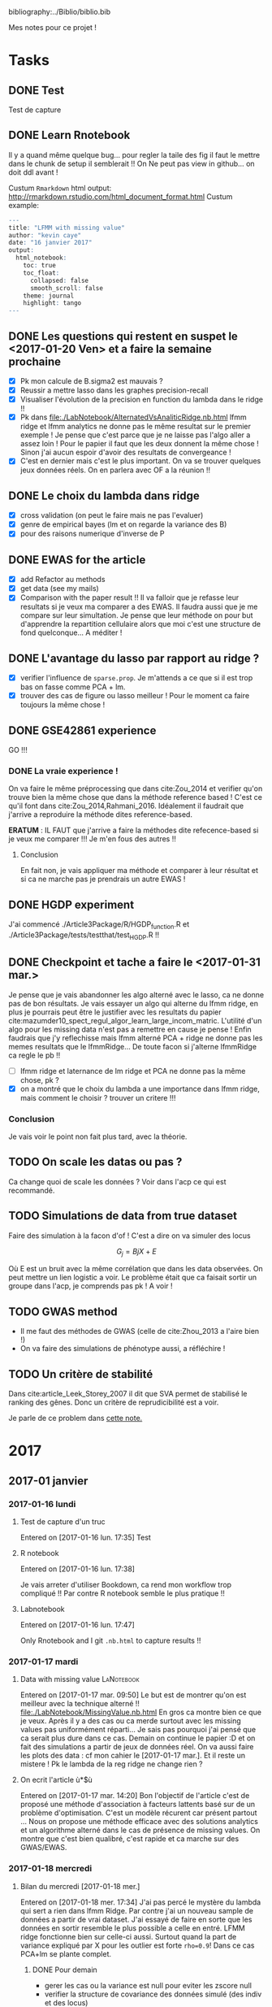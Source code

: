 bibliography:../Biblio/biblio.bib

Mes notes pour ce projet ! 

* Tasks
** DONE Test
   CLOSED: [2017-01-16 lun. 17:35]
  Test de capture
** DONE Learn Rnotebook
   CLOSED: [2017-01-17 mar. 09:50]
   Il y a quand même quelque bug... pour regler la taile des fig il faut le
   mettre dans le chunk de setup il semblerait !!
   On Ne peut pas view in github... on doit ddl avant ! 
   
   Custum =Rmarkdown= html output: http://rmarkdown.rstudio.com/html_document_format.html
   Custum example: 
#+BEGIN_SRC R
---
title: "LFMM with missing value"
author: "kevin caye"
date: "16 janvier 2017"
output: 
  html_notebook:
    toc: true
    toc_float:
      collapsed: false
      smooth_scroll: false
    theme: journal
    highlight: tango
---
#+END_SRC
** DONE Les questions qui restent en suspet le <2017-01-20 Ven> et a faire la semaine prochaine
   CLOSED: [2017-01-31 mar. 17:21]
   - [X] Pk mon calcule de B.sigma2 est mauvais ?
   - [X] Reussir a mettre lasso dans les graphes precision-recall
   - [X] Visualiser l'évolution de la precision en function du lambda dans le
     ridge !!
   - [X] Pk dans file:./LabNotebook/AlternatedVsAnaliticRidge.nb.html lfmm ridge
     et lfmm analytics ne donne pas le même resultat sur le premier exemple ! Je
     pense que c'est parce que je ne laisse pas l'algo aller a assez loin ! Pour
     le papier il faut que les deux donnent la même chose ! Sinon j'ai aucun
     espoir d'avoir des resultats de convergeance !
   - [X] C'est en dernier mais c'est le plus important. On va se trouver
     quelques jeux données réels. On en parlera avec OF a la réunion !!
** DONE Le choix du lambda dans ridge
   CLOSED: [2017-01-31 mar. 17:21]
   - [X] cross validation (on peut le faire mais ne pas l'evaluer)
   - [X] genre de empirical bayes (lm et on regarde la variance des B)
   - [X] pour des raisons numerique d'inverse de P
** DONE EWAS for the article
   CLOSED: [2017-02-03 ven. 11:31] DEADLINE: <2017-01-25 mer.>
  - [X] add Refactor au methods
  - [X] get data (see my mails)
  - [X] Comparison with the paper result !!
    Il va falloir que je refasse leur resultats si je veux ma comparer a des
    EWAS. Il faudra aussi que je me compare sur leur simultation. Je pense que
    leur méthode on pour but d'apprendre la repartition cellulaire alors que moi
    c'est une structure de fond quelconque... A méditer ! 

** DONE L'avantage du lasso par rapport au ridge ?
   CLOSED: [2017-01-31 mar. 17:21]
   - [X] verifier l'influence de =sparse.prop=. Je m'attends a ce que si il est
     trop bas on fasse comme PCA + lm.
   - [X] trouver des cas de figure ou lasso meilleur ! Pour le moment ca faire
     toujours la même chose !
** DONE GSE42861 experience
   CLOSED: [2017-01-27 ven. 15:33]
   GO !!!
*** DONE La vraie experience !
    CLOSED: [2017-02-16 jeu. 15:32]
    On va faire le même préprocessing que dans cite:Zou_2014 et verifier qu'on
    trouve bien la même chose que dans la méthode reference based ! C'est ce
    qu'il font dans cite:Zou_2014,Rahmani_2016. Idéalement il faudrait que
    j'arrive a reproduire la méthode dites reference-based.
    
    *ERATUM* : IL FAUT que j'arrive a faire la méthodes dite refecence-based si
    je veux me comparer !!! Je m'en fous des autres !!
**** Conclusion
     En fait non, je vais appliquer ma méthode et comparer à leur résultat et si
     ca ne marche pas je prendrais un autre EWAS ! 
    
** DONE HGDP experiment
   CLOSED: [2017-02-01 mer. 15:33]
  
   J'ai commencé ./Article3Package/R/HGDP_function.R et
   ./Article3Package/tests/testthat/test_HGDP.R !!
** DONE Checkpoint et tache a faire le <2017-01-31 mar.>
   CLOSED: [2017-02-16 jeu. 15:33]
   Je pense que je vais abandonner les algo alterné avec le lasso, ca ne donne
   pas de bon résultats. Je vais essayer un algo qui alterne du lfmm ridge, en
   plus je pourrais peut être le justifier avec les resultats du papier
   cite:mazumder10_spect_regul_algor_learn_large_incom_matric. L'utilité d'un
   algo pour les missing data n'est pas a remettre en cause je pense ! Enfin
   faudrais que j'y reflechisse mais lfmm alterné PCA + ridge ne donne pas les
   memes resultats que le lfmmRidge... De toute facon si j'alterne lfmmRidge ca
   regle le pb !!

   - [ ] lfmm ridge et laternance de lm ridge et PCA ne donne pas la même chose,
     pk ?
   - [X] on a montré que le choix du lambda a une importance dans lfmm ridge,
     mais comment le choisir ? trouver un critere !!!
*** Conclusion
    Je vais voir le point non fait plus tard, avec la théorie.

** TODO On scale les datas ou pas ? 
   Ca change quoi de scale les données ?
   Voir dans l'acp ce qui est recommandé. 
** TODO Simulations de data from true dataset
   Faire des simulation à la facon d'of ! C'est a dire on va simuler des locus

   $$ G_j = Bj X + E $$ 
   
   Où E est un bruit avec la même corrélation que dans les data observées. On
   peut mettre un lien logistic a voir. Le problème était que ca faisait sortir
   un groupe dans l'acp, je comprends pas pk ! A voir ! 
** TODO GWAS method
   - Il me faut des méthodes de GWAS (celle de cite:Zhou_2013 a l'aire bien !)
   - On va faire des simulations de phénotype aussi, a réfléchire ! 
** TODO Un critère de stabilité 
   Dans cite:article_Leek_Storey_2007 il dit que SVA permet de stabilisé le
   ranking des gênes. Donc un critère de reprudicibilité est a voir.
   
   Je parle de ce problem dans [[ref:lambda_model_choice][cette note.]]
   
* 2017
** 2017-01 janvier
*** 2017-01-16 lundi
**** Test de capture d'un truc
   Entered on [2017-01-16 lun. 17:35]
   Test
**** R notebook
   Entered on [2017-01-16 lun. 17:38]
   
   Je vais arreter d'utiliser Bookdown, ca rend mon workflow trop compliqué !!
   Par contre R notebook semble le plus pratique !!
**** Labnotebook
   Entered on [2017-01-16 lun. 17:47]
   
   Only Rnotebook and I git =.nb.html= to capture results !!
*** 2017-01-17 mardi
**** Data with missing value                                     :LaNotebook:
     Entered on [2017-01-17 mar. 09:50]
   Le but est de montrer qu'on est meilleur avec la technique alterné !!
   file:./LabNotebook/MissingValue.nb.html
   En gros ca montre bien ce que je veux. Après il y a des cas ou ca merde
   surtout avec les missing values pas uniformément réparti... Je sais pas
   pourquoi j'ai pensé que ca serait plus dure dans ce cas.
   Demain on continue le papier :D et on fait des simulations a partir de jeux
   de données réel. 
   On va aussi faire les plots des data : cf mon cahier le
   [2017-01-17 mar.].
   Et il reste un mistere ! Pk le lambda de la reg ridge ne change rien ?
   
**** On ecrit l'article ù*$ù
   Entered on [2017-01-17 mar. 14:20] Bon l'objectif de l'article c'est de
   proposé une méthode d'association à facteurs lattents basé sur de un problème
   d'optimisation.
   C'est un modèle récurent car présent partout ...
   Nous on propose une méthode efficace avec des solutions analytics et un
   algorithme alterné dans le cas de présence de missing values.
   On montre que c'est bien qualibré, c'est rapide et ca marche sur des
   GWAS/EWAS.
*** 2017-01-18 mercredi
**** Bilan du mercredi [2017-01-18 mer.] 
   Entered on [2017-01-18 mer. 17:34]
   J'ai pas percé le mystère du lambda qui sert a rien dans lfmm Ridge. Par
   contre j'ai un nouveau sample de données a partir de vrai dataset. J'ai
   essayé de faire en sorte que les données en sortir resemble le plus possible
   a celle en entré. LFMM ridge fonctionne bien sur celle-ci aussi. Surtout
   quand la part de variance expliqué par X pour les outlier est forte =rho=0.9=! Dans ce
   cas PCA+lm se plante complet.
***** DONE Pour demain
      CLOSED: [2017-01-19 jeu. 10:31]
      - gerer les cas ou la variance est null pour eviter les zscore null
      - verifier la structure de covariance des données simulé (des indiv et des
        locus)
      - Percer le mystere du lambda
      - faire des simulation a la facon de OF, voir mon cahier 
     A demain :D
*** 2017-01-19 jeudi
**** Comparison of analytic and alternated lfmm                  :LaNotebook:
   Entered on [2017-01-19 jeu. 10:54]
   file:./LabNotebook/AlternatedVsAnaliticRidge.nb.html
   Je veux voir si ont a bien les mêmes solutions !! 
   et percer le mystere du lambda :D
   J'ai plusieurs problèmes:
   - le calcul du sigma dans le cas ridge donne des résultats très petit
     parfois ! pk ?
   - J'ai mis lambda = 0 dans lfmm ridge et alternatedSVD et la recalibration
     GIF ne marche plus !!
   - il s'emblerais finalement que lambda est un effet !!
   On va le mêtre en évidence et essayer de trouver comment le choisir !
**** Choix du lambda dans lfmm ridge                             :LaNotebook:
   Entered on [2017-01-19 jeu. 15:39]
   file:./LabNotebook/Lambda.nb.html

   Ca doit pouvoir se cross valider !
   
   Plus ca va, plus je me dit que la méthode lasso est pas mal du tout, elle
   permet vraiment de trouver le support ! Les outliers ! Il me faut un moyen de
   la comparer au autres sur les plots de precision-recall. 
**** Bilan de la journée
   Entered on [2017-01-19 jeu. 17:35]
   - Finalement lfmm lasso n'est pas à mettre à la poubelle
   - dans lfmm ridge lambda a une importance, si il est trop grand on a un
     shrinkage dégueulasse (mais est-il mauvais ?)! et si il est trop petit on n'arrive à inverser P.
     Mais dans mes examples c'est quand d'aller chercher l'acp sur l'orthogonal
     de X qui m'interesse ! Il faudrait que j'évalue la perte de puissance en
     fonction du lambda !
*** 2017-01-20 Vendredi
**** Fin de semaine
     Entered on [2017-01-20 Ven 15:31] J'ai une vision claire de l'article et de
     comment je vais l'organiser. En particulier je pense que je vais vendre en
     disant que je fait une estimation de la structure lattente mais sans
     prendre la variance du à la co-variable X (l'un est global l'autre ne
     concerne que quelque locus, d'ou l'interet pour le lasso). Je pourrais bien
     illustrer ca avec les exemples numeriques simples (comparaison avec lm, PCA +
     lm). Cette partie est vraiment que optimisation based dans le formalisme.
     On ajoute des statq quand on fait le test d'hypothèse. Et pourquoi pas
     ajouter le test d'hypothèse avec le lasso. 
     A la semaine prochaine !!!
*** 2017-01-23 lundi
**** Sample from true data set                                   :LaNotebook:
   Entered on [2017-01-23 lun. 12:44]
   file:./LabNotebook/SampleFromTrueDataSet.nb.html

   On va voir comment les méthodes réagisses en fonction de rho (la proportion
   de variance expliquée par X) et la correlation avec la structure. Je vais en
   profiter pour avoir un vrai test d'hypothèse pour lfmm ridge et lasso.
**** DONE C'est parti
     CLOSED: [2017-01-24 mar. 10:52]
   Entered on [2017-01-23 lun. 16:13] Réunion avec nous a permis de def les
   résultats ! c'est parti La je vais push mais je suis en train de mettre en
   place le lm a l'arrache a la fin, après lfmm. Je suis dans les test. Je
   comprends pas pk il y a besoin d'un gif. Et il faudrait que je réflechisse un
   peut a théoriquement comment l'expliquer a peut près proprement !!
   - [X] Aussi je voulais implementer une option pour choisir la proportion d'outlier
   dans le lasso.
*** 2017-01-24 mardi
**** lfmm ridge et PCA+lm
   Entered on [2017-01-24 mar. 09:19]
   
   Dans file:./Article3Package/tests/testthat/test_lm_zscore.R quand on prend un
   lambda très grand lfmm ridge et PCA+lm font la même chose logique car c'est
   comme ci il n'y avait pas de projection sur X quand lambda est grand !!
**** lfmm lasso avec sparse.prop
   Entered on [2017-01-24 mar. 10:49]
   
   C'est implémenté. Mais les premiers resultats ne sont pas tops. 
   En gros ca fait la même chose que lfmm ridge... 
   see file:./Article3Package/tests/testthat/test_lm_zscore.R
   Il faudrait trouver un exemple ou c'est mieux :D
**** Comparaison des méthodes sur une simu de 1000 genome        :LaNotebook:
   Entered on [2017-01-24 mar. 11:17]
   
   C'est parti c'est un résultat de validation pour le papier !!
   file:./LabNotebook/Validation_1000Genome.nb.html . Ca marche bien :D On
   arrive bin a montrer que : 
   - c'est robuste au choix de K
   - c'est conservatif mais c'est mieux que liberal
   - quand il y a trop d'outlier PCA + lm fait n'imp
***** DONE reste a faire
      CLOSED: [2017-01-24 mar. 17:26]
      - [X] lancer avec LEA et lasso
***** Conclusion 
      - lasso et ridge font pareil sur ses exemples la
      - LEA fait n'imp
      - on voit bien la force de lfmm ridge sur des exemples avec beaucoups de
        correlation en X et U1 et et beaucoups d'outlier.
      - Le FDR est un peut trop conservatif.
**** Run on krakenator
   Entered on [2017-01-24 mar. 16:57] 

   On va essayer de lancer les notebook long sur krakenator avec la command
   =rmarkdown::render(file)=

   ^_^': j'ai pas pandoc sur krakenator...

   Si je veux me lancer sur krakenator je vais devoir faire des scripts !!!
**** Bilan de mardi !! 
   Entered on [2017-01-24 mar. 17:21]
   
   Il y a la validation sur les data simulées a partir du 10000 genome qui
   tournent. Ca donne des bon résultats a par pour LEA::lfmm :(. Mais pour le
   reste on montre bien ce qu'on veut. Les petits bemols: 
   - le lasso et le ridge ont l'aire de donner la même chose.
   - parfois le test est trop conservatif. Je trouve que c'est mieux dans ce
     sens que trop libéral, au moins on controle le fdr.
  Globalement on avance :D et mon env de travail déchire sa race !
  
  Demain le <2017-01-25 mer.> on fait des EWAS !!!!! Et on dechire tout !!
*** 2017-01-25 mercredi
**** Mise a disposition du code et des données
   Entered on [2017-01-25 mer. 16:49]
   Pour le code github et pour les données torents :D
**** Fin de journée
   Entered on [2017-01-25 mer. 17:11]
   J'ai la putin de journée cette article de ù*^$ù*ù : cite:Rahmani_2016. Bon
   j'ai quand même les données ewas qu'il a utilisé. 
**** DONE Avant la fin de la semain putin !!!
     CLOSED: [2017-01-30 lun. 14:23]
    - [X] recupere des données GWAS pour faire un asssociation avec var envir
    - [X] lancer le script ReFACTor des autres branques.
    - [X] refaire leur association logistique donc X ~ G et avec la correction X
      ~ G + U + les autres co variables (ils disent qu'il y a la correction pour
      les batch mais d'après OF non... ils ont surement recopié un truc sans le
      comprendre...)
*** 2017-01-26 jeudi
**** G/EWAS and adjustment
   Entered on [2017-01-26 jeu. 10:44]
   
   Je me suis bien pris la tête hier pour savoir comment il faisait leur G/EWAS
   et "ajustait" pour la structure... C'est bien ce que je pensais ils ajoute
   simplement les scores (de la l'acp, ou autre) dans glm(Y ~ G + U...). D'après
   florian il utilise plutot plink pour faire leur regression logistic. On va
   utiliser l'algo de florian : https://github.com/privefl/bigstatsr
   
   *ATTENTION ALERT*  En faite en GWAS il font plusieurs regression univarié !!
   Flo lui veut faire avec lasso pour trouver les snips causaux par exemple.
   Mais dans la litérature ce qui se faire c'est de seuiller sur les score des
   regressions univariées :D !! 

   En faite c'est finalement pas différent de mon lm a la fin !! sauf que c'est
   dans l'autre sens !!! 
**** ReFACTor demo                                               :LaNotebook:
   Entered on [2017-01-26 jeu. 15:25]
   
   file:./LabNotebook/refractor.nb.html j'ai juste récupéré le code du [[https://github.com/cozygene/refactor/tree/master/R][github]].
   
***** TODO Comment ce jeux de données demo a été simulé ?
      Il plot le qqplot mais ca montre juste qu'il n'y a pas d'outlier en faite
      ! Il est tout plat !
*** 2017-01-27 vendredi
**** Le dossier BenchmarkDump 
   Entered on [2017-01-27 ven. 09:44]
   
   Je l'ai créer sur krakenator ici
   /home/cayek/Projects/Article3/Article3Package/BenchmarkDump/

   Sur timc-bcm-15 je vais mettre un lien symbolique.

**** Install Article3Package sur krakenator
   Entered on [2017-01-27 ven. 10:05]
   
   Sur krakenator je sais pas pk mais il faut installer le pacakge avec 
   
   #+BEGIN_SRC R
   devtools::install(dependencies = FALSE)
   #+END_SRC
   Sinon il essaie d'installer des pacakge qui sont deja installé et echoue... Je
   sais pas si ca ne vient pas du package =git2r= ...A voir.

   En faite si maintenant ca marche... il y a le =git2r= qui echoue a la fin
   mais le package est bien installé ! 

**** Fin de semaine
   Entered on [2017-01-27 ven. 16:51]
   Putin de semaine de merde !!! 
   
   Il faut que j'arrive a reproduire le reference based si je veux me comparer
   honettement. D'arpès OF il n'y a pas de batch effect correction car sinon on
   l'aurais eu dans les co variable !! Le mystère a perser c'est comment il
   trouve la composition céllualaire 

   Pour les GWAS on va dans frichot, les data c'est celle du HGDP + on prend les
   coordonnées des pop et on creer des var env avec le package raster !!!
   OF: il y a 3 pressions: 
   - le climat
   - la diete
   - les patogènes 

   A Lundi !!
*** 2017-01-30 lundi
**** Lasso, ridge et lambda                                      :LaNotebook:
   Entered on [2017-01-30 lun. 14:24]
   
   Objectif: touver des simulations où
   - lasso est meilleur que ridge
   - le choix du lambda pour lasso n'est pas un choix extrème 
   Je veux aussi trouver un critère de choix du lambda !!
   
   J'ai trouver des simulation ou le choix de lambda influe vraiment !! Sur les
   jeux de données simulé depuis le 1000 génome ! Voir les résultats :
   file:./LabNotebook/LassoRidgeEtLambda.nb.html .
*** 2017-01-31 mardi
**** Données simulé from le 1000 genomes                         :LaNotebook:
   Entered on [2017-01-31 mar. 13:56]
***** Objectif:
    reponds: Quelles sont les spécificités des dataset simulé from le
    1000 genomes et qui fait que lfmm echoue pour certaines valeurs de lambda ?
***** Résultats:
      de l'acp sur le chrm 22 du 1000 genomes :
      file:./LabNotebook/Validation_1000Genome.nb.html
      
      Les résultats montre qu'il y a un choix de lambda optimal : 
      file:./LabNotebook/DataFrom1000Genome.nb.html
***** Conlusion 
      Il y a un lambda optimal qui controle bien la corrélation avec la
      structure de fond ! 
      
      Il nous faut un critère pour le choisir ! 
      
      Il faut que je teste la version avec nuclear norme !!! Il me semble me
      souvenir que je l'avais bien vite abandonné ! Mais !!! je n'avais fait que
      des tests sur mes simulations générative bien propre et avec lambda à 0.
****** Le [2017-02-02 jeu.] :
       En fait je pense surtout que ces exemples sont très atypiques et
       dificil. Je vais essayer de simuler des covariable orthogonal a plusieurs
       axes ! 
       
       Les simulations que viens de faire à la fin montre bien sur des
       situations plus réaliste on dechire tout ;) et il faut un lambda petit ! 
******* DONE Ne pas rejeter cette situation ! 
        CLOSED: [2017-02-02 jeu. 10:22]
        Le lambda optimal n'existe que dans des cas particulier. Mais il
        faudrait quand même que je me penche sur la question !!
        
        Je pense que sur ses simulations particuliere la projection tuait plus
        vite la structure de fond que la partie de correlation avec X. Du coups
        quand le lambda était trop petit la structure de fond apprenait la
        partie de corrélation avec X. C'est pour ca que je fait moins bien que
        lm dans ce cas. 
        
        On retrouve ce phénomène quand je prend un K trop grand sur les
        simulations gausiennes. Il faut que lmbda soit suffisament petit pour
        empecher que la corrélation expliqué par X ne soit aprise par l'ACP.
        Voir file:./Article3Package/tests/testthat/test_NormalSAmpler2.R.

**** Nuclear norm LFMM                                           :LaNotebook:
   Entered on [2017-01-31 mar. 15:54]
***** Objectif: 
      on va faire une vrai evualuation de cette méthode pas seulement sur des
      belle simulations toutes propres !!
***** Resultats:
      file:./LabNotebook/NuclearLfmm.nb.html
***** Conclusion
      Je ne sais pas pk mais c'est moins bon avec la nuclear norme ... J'ai même
      essayer de corrigé avec le U trouvé par lfmm nuclear norme en co variable
      d'un lm a la fin. De plus quand je fais un hard thresholding plutot qu'un
      soft ca deviens très lent. Enfin je ne retombe pas sur le resultat de
      lfmm + ridge dans le cas d'une alternance de pca normal et lm ridge.
** 2017-02 février
*** 2017-02-01 mercredi
**** HGDP experiment                                             :LaNotebook:
   Entered on [2017-02-01 mer. 15:34]
***** TODO Objectifs
      - [X] lancer l'acp
      - [X] lancer la crossvalidation
      - [ ] lancer lfmmRidge avec imputation par la moyen
      - [ ] lancer lfmmRidge alterné (=finalLfmmRdigeMethod=)
      - [ ] lancer lfmmRidge avec imputation par lotter
****** DONE Bug dans =HGDP_runs=
       CLOSED: [2017-03-01 mer. 10:57]
       #+BEGIN_SRC R
       > library(Article3Package)
       >
       > G.file <- "~/Projects/Data2016_2017/Hgdp_Li/Hgdp_Li.rds"
       > X.file <- "~/Projects/Data2016_2017/Hgdp_Li/X_tmp.rds"
       >
       > s <- TrueSampler(G.file = G.file,
       +                  X.file = X.file,
       +                  outlier.file = NULL,
       +                  n = NULL,
       +                  L = NULL)
       >
       >
       > lambdas <- c(1e-10, 1e0, 1e2, 1e3)
       > Ks <- c(5, 20)
       > HGDB_runs(s, Ks = Ks, lambdas = lambdas, save = TRUE)
       Error in tempfile(tmpdir = exp$benchmakdir, fileext = ".rds") :
       valeur 'tempdir' incorrecte
       De plus : Warning message:
       executing %dopar% sequentially: no parallel backend registered
       >
       #+END_SRC
       Ca vient surement de dumpExperiment !!! Du coup laner lfmmRidge alterné à
       planté !!
       
       C'est juste que je me suis pas lancé dans le bon dossier !!! ./Article3Package/
***** Resultats
      file:./LabNotebook/HGDP.nb.html
**** Bilan de cette journée
   Entered on [2017-02-01 mer. 16:55]

   J'ai pas de solutions pour trouver le lambda, mais au moins je suis en train
   de converger vers uniquement lfmmRidge. Mon critère de comme de la
   correlation entre U et X sur le HGDP donne le même paterne que sur mes
   simulations, voir: 
   - file:./LabNotebook/HGDP.nb.html
   - file:./LabNotebook/DataFrom1000Genome.nb.html
   C'est bizare !!! Il y a aurait pas un moyen automatique de choisir ce lambda.
   
   :( Ce qui est triste c'est que au final mes simulations sur les vrai jeux de
   données montre surtout que PCA+lm est pas si mal !!

***** Questions
      - Je pense pouvoir avoir des resultats avec lfmmRidge alterné, pourtant je
        le papier de cite:mazumder10_spect_regul_algor_learn_large_incom_matric
        il dit qu'il n'y a pas de resultats avec la hard thresholding ! 
      - Comment trouver lambda ? 
      - Comment valoriser la méthode par rapport à PCA+lm qui fait pas si mal !
        Mon idée de variance de bacground est a développer ! 
      - Est ce que sur les ewas je vais faire si bien que ca, surtout que les
        méthodes auquel je veux me comparer veulent apprendre un truc bien
        particulier (la composition cellulaire).
      - Je pense que la ou on gagnerais c'est avec un lfmm avec un lien
        logistique ! 
      - Il faudrait que je me compare au GWAS plygénique aussi a locasion ! Voir
        les papier de stephens !
*** 2017-02-02 jeudi
**** lfmmRidge cross validation                                  :LaNotebook:
   Entered on [2017-02-02 jeu. 09:17]
***** Objectifs
      Montrer les resultats de crossvalidation sur des simulations
***** Resultats
      :PROPERTIES:
      :CUSTOM_ID: cross_validation_exp
      :END:
      file:./LabNotebook/CrossValidation.nb.html
      On observe les mêmes paterns que avec les simultations from a true
      dataset : file:./LabNotebook/DataFrom1000Genome.nb.html. 
***** Conclusion
      C'est pas gagné pour trouver un critère pour choisir le lambda... Ce
      pattern est juste typique des données binaire...
      
      Au final il n'y qu'un seul exemple qui m'enmerde ! Et si cétait un cas
      très particulier ! Dans les vrais dataset les variables X est corrélé avec
      plusieurs axes ! C'est deja ce que je fais en sommant plusieurs X.
**** Calibration du test d'hypothèse                             :LaNotebook:
   Entered on [2017-02-02 jeu. 16:12]

   Bon on est en gros d'accord sur la méthode !! On va explorer la calibration.
   C'est un notebook interactif, cad que les experience sont pas longues du coup
   on peut jouer avec !!!

***** Objectifs
      Montrer que la méthode est bien calibré sur tous mon panel de test !! 
***** Resultats
      file:./LabNotebook/calibration.nb.html
      
      J'avais fait une erreur dans ma fonction calibration... 

      Il semblerait que quand il y a trop d'outlier le gif marche mal !!! Il
      rend le test beaucoup trop conservatif. C'est genant si je vends lfmm
      comme utile quand il y a beaucoup d'outlier.
***** Conclusion
      Il faut que je reflechisse au test d'hypothèse. Je sur estime l'erreur (la
      variance des estimateurs) surement a cause de l'auto-corrélation des
      intividus ! Je pense que c'est d'autant plus vrai que quand je fait G - C.
      Il faut que je trouve un moyen de corriger proprement pour ca ! (voir ma
      ccl a la fin du notebook). Le GIF semble ne pas marcher quand il y a trop
      d'outlier, c'est logique car c'est en faite juste une median donc si il a
      trop d'outlier ca la tire ! 

      On doit pouvoir mesurer cette autocorrelation !! 
      
      Je reviens ;D

****** DONE SSMPG 2015 
       CLOSED: [2017-02-16 jeu. 15:36]
       Les resultats sont vraiment pas terrible à par sur le case 2. Je pense que
       le modèle n'est pas adapté. Il faudrait un moyen de le detecter ! Un
       critere qui dise si ma modélisation est bonne ou pas.
******* Conclusion
        On ne peut pas le detecter, le modèle est pas adapté c'est tout ! En
        tout cas on ne dit pas de chose fausse, le FDR est controlé.

        Voir [[#model_choice][Sur le choix des modèles de test d'hypothèse]]

**** Bilan de cette journée ! 
   Entered on [2017-02-02 jeu. 18:08]

   Il faut bosser le test d'hypothèse ! Parfois tester B = 0 à pas l'aire bon du
   tout. Il faudrait définir clairement mon hypothèse, avec la variance de
   background et le B !

   Je veux un test parfaitement calibre demain bitch !!
*** 2017-02-03 vendredi
**** Partir en vacance serein... ou pas
   Entered on [2017-02-03 ven. 15:30]
***** Les mistère restant sur la méthode a ce jour
      - Comment calibrer le test, je suis sur qu'il y a coup a jouer ici. Voir
        mon cahier. Mais je ne veux pas faire appel a une méthode ad hoc à la
        fin.
      - L'algo d'alternance de lfmmRidge converge-t-il en théorie ? Je pense que
        oui mais il faudra faire un peut de biblio. Voir cite:josse2009gestion.
      - Cette algo est-il vraiment utile ? Je pense que oui aussi, les resultats
        de file:./LabNotebook/MissingValue.nb.html son bizare mais je pense
        qu'on va reussir trouver des simulations ou c'est mieux :D. Le top
        serais de montrer que on en viens a dire n'importe quoi quand
        l'imputation est faite a l'arrache. Mais si je recalibre mes tests pour
        le degre of freedom effectif ou un truc comme ca... Bon on verra.
      - On peut utiliser ca en EWAS ??
***** Bonne vacance
      On progresse !!!!!
*** 2017-02-14 mardi
**** Calibration des tests avec boostrap                         :LaNotebook:
   Entered on [2017-02-14 mar. 10:50]
***** Objectif
      On va ajouter une option boostrap au test en fin de chaine.
      
      On va faire un bootstrap du model de lfmm complet.
***** Resultats
      file:LabNotebook/bootstrapCalibration.nb.html
***** Conclusion
      Non c'est logique que sigma soit encore moins bien estimé ! Le bootstrap
      sous estime l'erreur car les datasets sont très corrélés ! 
**** Bilan de la journée
   Entered on [2017-02-14 mar. 18:21]
   
   Il faut que je trouve un moyen destimer le nombre de degré de liberté
   effectif ! Voir [[https://en.wikipedia.org/wiki/Degrees_of_freedom_(statistics)][cette page wikipedia]].

   A demain !!
*** 2017-02-15 mercredi
**** Les deux gros problèmes à résoudre
   Entered on [2017-02-15 mer. 09:38]
***** Calibration des tests
      Je veux un test d'hypothèse calibré !!
      - bootstrap : donne comme lm théorique voir
        [[file:LabNotebook/bootstrapCalibration.nb.html]].
      - permutation : on va perdre en puissance. Mon intuition est que on test
        ne sachant pas X, or on connait X ! 
***** Choix du lambda (choix du model)
      :PROPERTIES:
      :CUSTOM_ID: lambda_choice
      :END:
      Comment choisir le lambda, c'est a dire un modèle ! 
      - cross validation ne marche pas car ce n'est pas la généralisation que
        l'on veut
      - on pourrait essayer la reproducibilité (cad est ce que on retrouve les
        même resultat quand on prend des sample d'indiv). Mais j'y crois pas !
***** Rmk
      Le plus important est peut être la calibration du test ! Car si on a un
      test bien calibré on ne dira pas de connerie à la fin ! On aura peut être
      moins de puissance ! Mais on dit la vérité ! 

      Go calibrarion ! 
**** Quelques experience pour la calibration des tests           :LaNotebook:
   Entered on [2017-02-15 mer. 11:47]

   On va essayer de calculer l'équivalent du gif mais sur le residue !
***** Objectif
      Trouver un moyen d'esimer une variance residuelle plus juste !
***** Resultats
      [[file:LabNotebook/gifExperiment.nb.html]]
***** Conclusion
      Je pense pas que la corrélation va se voir dans les resudus, ils sont
      construit pour etre indépendant ! C'est vraiment dans les beta que ca se
      voit ! 
      
      C'est la merde bradley ! Il faut que je reflechisse à un model stat ou je
      peux faire des tests !!!! Pour le moment j'ai pas la solution ! Mon lm à
      la fin marche pas car c'est pas iid ... Enfin je pense !
*** 2017-02-16 jeudi
**** Réu OF
     Entered on [2017-02-16 jeu. 11:59]
   
   - on arrête de se prendre la tête sur la calibration, je verrais plus tard.
     Surtout qu'il y a beaucoups de méthode de calibration des test (exemple:
     cite:stephens16_false_discov_rates ou les truc de lissage pour enlever le
     ld etc...)
   - <<ld>>: En parlant de LD, le V du modèle est censé le capter, a valider. Et c'est
     un problème pour les tests d'hypothèse.
   - On va partir des résultats et garder lfmm avec lm + gif ! On part des
     résultats et on remonte.
   - Méthode : on décrit le plus clairement ce qu'on fait ! Pas de mystique ;D
   - On verra à la fin pour se prendre la tête sur les stats à la fin :p 
**** Sur le choix du lambda (choix de model)
     :PROPERTIES:
     :CUSTOM_ID: lambda_model_choice
     :END:
     Entered on [2017-02-16 jeu. 14:29]
   
     J'en avait déja parlé ici : [[#lambda_choice][Choix du lambda (choix du model)]]. Je me répète
     c'est vraiment une affaire de choix de model ! Mes experiences sur case2 de
     ssmpg (voir [[*Calibration du test d'hypothèse][Calibration du test d'hypothèse]]) montre que case2 n'est pas
     adapté a ce model ! Et c'est tout ! De toute facon ce que je dit est bien
     qualibré à la fin ;)
   
     Si lfmm Lasso marchait bien on aurrait un critere simple : la proportion des
     non null. Mais je pense qu'il y a plus de boulot pour lfmm lasso ! On verra
     plus tard.

     Au final, le plus sage est d'appliquer le model au cas ou on sait que la
     structure est plus forte que le reste -> un lambda petit. On pourra le
     justifier avec mes petit raisonnement (voir cahier le 30/01/2017). C'est le
     cas le moins violant par rapport à lm. On pourra peut etre montrer un choix
     de lambda optimal.

***** Un critère pour lfmm ?    
      Dans mon cas la [[#cross_validation_exp][crossvalidation]] donne toujours le meilleur critère pour
      lambda grand. Mais ca permet de voir la gamme de lambda ou il se passe
      quelque chose. 

      On va proposer ce critère visuel! La méthode est rapide c'est l'occasion
      de tester plusieurs modèles.
      
***** Conclusion 
      Je m'adresse a des situation ou la structure est plus forte que XB (c'est
      l'hypothèse) => lambda doit être petit.


**** Sur le choix des modèles de test d'hypothèse
     :PROPERTIES:
     :CUSTOM_ID: model_choice
     :END:
     Entered on [2017-02-16 jeu. 15:37]
     
     Quand on construit un test d'hypothèse, c'est très dur de savoir si ce test
     est adapté à notre situation. Je veux dire q'uil n'y à pas de critère
     objectif pour ca, comme la crossvalidation ou autre...Car ce n'est pas le
     modèle qui explique le mieux les données qui correspond a mon test d'hypothèse.
*** 2017-02-17 Vendredi
**** Un plan d'attaque pour le seminaire BCM
     DEADLINE: <2017-03-03 Ven>
     Entered on [2017-02-17 Ven 09:59]
***** Les resultats
****** Validation sur simulation                                 :LaNotebook:
       [[file:LabNotebook/simuValidation.nb.html]]
******* TODO Simulations
        From le 1000 genomes. 2 cas : 
        - peu d'outlier
        - beaucoups d'oulier
          
        Voir avec olivier les simus qu'avait fait eric dans
        cite:frichot13_testin_assoc_between_loci_envir. 

        Voir les simu qu'on peut faire d'autre

******* DONE Les méthodes
        CLOSED: [2017-03-01 mer. 15:29]
        - [X] lfmm ridge
        - [X] FAMT
        - [X] SVA
        - [X] PCA+lm
        - [X] méthode oracle+lm
        - [X] lm
        - [X] Refactor
        - [X] LEA
******* Le message
        - les facteurs lattents posent problèmes
        - quand il y a beaucoup d'outlier lfmm gagne sur lm et lm+PCA
        - Toutes les méthodes qui prennent en compte les facteur lattents disent
          en gros la même choses.
******* DONE Implementation
        CLOSED: [2017-02-17 Ven 16:22]
        Comparaison sur simulated data set function.
        J'implemente ca cette aprem !
****** TODO Missing values                                       :LaNotebook:
       Même experience que [[*Validation sur simulation][Validation sur simulation]] mais avec une strategie
       d'imputation des missing values
       
       [[file:LabNotebook/missingValuesSimuValidation.nb.html]]
******* Le message
        - La méthode alternée est meilleur quand il y a des missing values
        - je pense que je vais mettre juste deux lfmm avec imputation par la
          mean et lfmm alterner. Pour avoir un message clair.
          
******* TODO Implementation
        - [X] LEA with missing value 
        - [X] FAMT with missing value 
        - [X] lfmmRidge with missing value
        - [X] lm with missing value (on met des zeros, et on divise par le vrai
          nombre de données :D)
        - [ ] le notebook
****** Critere de reproductibilité                               :LaNotebook:
       J'espere que ca va marcher...Ok
       cite:crossValidated_PCACrossValidation_2017 m'a fait changer d'avis. On
       va essayer des missing values. 

       Ca marche !!! [[file:LabNotebook/crossValidationCriteria.nb.html]]
       Pas sur toutes mes simulations...
       
******* TODO La suite 
        Les bars d'erreurs ne sont pas pertinente par ce que d'un lambda a
        l'autre je suis sur que les erreur sont corrélé. Faut que je regarde
        plus en détail comment proprement faire de la cross validation (c'est
        vrai que je me suis jamais vraiment documenté). Peut être que de faire
        un vrai kfold et la moyen est plus pertinent !! La on sample au
        hasard...
        
        Donc : 
        - [X] faire un kfold pour la cross validation (k leave out truc ...):
          
          En faite non je pense que c'est pas trop mal mon [[https://en.wikipedia.org/wiki/Cross-validation_(statistics)#Repeated_random_sub-sampling_validation][montecarlo crossvalidation]].

        - [ ] lancer sur les données ssmpg/simulation qui posait probleme !
        - [ ] lancer sur HGDP et GSE42861
        - [ ] cross valider sur K
******* Conclusion
        - avec beaucoup  de missing values pour la cross validation, on a des
          pattern plus franch. J'ai mis 0.5
        - C'est un critère de cross validation qui dit ce qui est mieux si on
          veut fitter les données... C'est pas forcément ce que l'on veut faire.
****** TODO GWAS                                                 :LaNotebook:
       Le HGDP. Et on compare se qui sort par rapport aux autres papiers.
******* Résultats
        [[file:LabNotebook/HGDP.nb.html]]
******* Le message
        - On fait comme dans cite:frichot13_testin_assoc_between_loci_envir.   
        
****** EWAS                                                      :LaNotebook:
       On lance lfmm dessus et on compare se qui sort.
       
       [[file:LabNotebook/GSE42861.nb.html]]
******* DONE pas encore fait
        CLOSED: [2017-03-08 mer. 08:50]
        On retrouve bien les locus du papier cite:Rahmani_2016, mais les qqplot
        ne resemble pas trop a ceux du papier... Ce que je peux faire c'est : 
        - [X] Run de lfmm : 
          - correction de G pour les autres facteurs de confusion
          - G - C (de lfmm)
          - on glm(G_ ~ X)
        - [X] Run de Refactor
******** Ccl
         Avec GLM c'est pas tout a fait calibré mais avec un petit par dessus ca
         va ! On retrouve bien les locus du papier. 

         Par contre Refactor n'est pas bien calibré je sais si il recalibre dans
         le papier mais chez moi c'est pas au top ! Après il me manque les batch
         effect peut être que j'aurais du les trouvé finalement ...

         Bref, avec la recalibration ca marche ! 
****** TODO Robustesse au choix des parametres
       A voir comment on peut faire.
**** FAMT test                                                   :LaNotebook:
   Entered on [2017-02-17 Ven 13:10]
 
   Test of the [[http://famt.free.fr/][famt package]] [[file:LabNotebook/FAMT.nb.html]]
**** SVA test                                                    :LaNotebook:
   Entered on [2017-02-17 Ven 14:32]
   
   Test of [[http://www.bioconductor.org/packages/release/bioc/html/sva.html][SVA R package]] : [[file:LabNotebook/SVA.nb.html]]
**** Bilan de la semaine
   Entered on [2017-02-17 Ven 16:28]
   
   On avance bien !! La semaine prochaine on continue d'inmplementer les tests
   systématiques. On discute avec olivier pour s'assurer que ca va dans le bon
   sens ! 

   OUS !
*** 2017-02-20 Lundi
**** DONE Est ce que lfmm est sensé enlever le "problème" du ld dans les tests ?
     CLOSED: [2017-02-20 Lun 21:58]
   Entered on [2017-02-20 Lun 20:59]
   
   Pour réponde à [[ld]].

   Déja je veux revenir sur le fait que c'est un problème ? Est ce que c'est
   référencé comme etant un problème ? A voir dans la biblio.

   En tout cas lfmm ne va pas résoudre ce problème, car si les locus sont
   autocorélé, les $B_j$ le seront aussi ! Même d'un point de vu biologique
   c'est logique. Si un locus monte en fréquence quand il est nord alors les
   autre aussi, à cause de ce que l'on appel le déséquilibre de liaison en
   genetique des populations.

   Je pensais que l'on ne controlait pas le fdr parce que certain $B_j$ sont non
   null alors qu'il n'y a pas d'association ici. Mais la on confond l'hypothèse
   biologique et statistique. 
   
   Par contre, ce qui est vrai est que quand les tests sont corrélé ca biaise
   l'estimation du taux d'erreur. Comme expliqué sur [[https://en.wikipedia.org/wiki/Multiple_comparisons_problem#Assessing_whether_any_alternative_hypotheses_are_true][cet article wikipedia]].
*** 2017-02-21 mardi
**** Bilan de la journée
   Entered on [2017-02-21 mar. 16:39]
   
   Je pense que je vais articuler le papier et la présentation comme ca : 
   - présentation des modèles à facteur lattent et leurs applications
   - présentation des algos 
   - interêt pour notre domaine
   - nos algos
   - nos resultats

   On a les résultats, demain je fais la biblio final et j'identifie tous les LFMMLike.

   J'ai l'impression que tous se passe bien parce que je valide sur mon
   modèle... Il faut que j'ai une vision plus claire de la biblio pour avoir
   confiance en ma demarche. Comment les autres on valider ?
*** 2017-02-23 jeudi
**** Bilan de la journée et long week end
   Entered on [2017-02-23 jeu. 16:36]

   On a bien avancé aujourd'hui : 
   - plan de la résentation dans le cahier
   - critère de cross validation qui marche pas mal !
     
   A Mardi !! Mardi on commence a générer les figures final pour la présentation
   et on la fait en parallèle ! Voir mon cahier.
** 2017-03 mars
*** 2017-03-01 mercredi
**** Deploy on krakenator with git
   Entered on [2017-03-01 mer. 11:04]

   - I create a repo on krakenator /home/cayek/GitRepo/Article3.git
   - [[file:hooks/post-receive.sh][post-receive hook]]
   - add a remote krakenator_deploy
*** 2017-03-02 jeudi
**** Illustration avec Arabidopsis Athaliana                     :LaNotebook:
   Entered on [2017-03-02 jeu. 08:49]

   Je veux faire un exemple pour illustrer les facteur de confusion, en
   replacant ma super carte :D
***** Resultats
      [[file:LabNotebook/AthalianaIllustration.nb.html]]
****** Avant et après le gif
       Avant le gif, on observe que rien n'est significatif ! Mon
       interpretation : le modèle linéaire simple n'est pas adapté, du coup la
       distribution sous H0 est fausse ! Avec le gif ce qu'on fait c'est une
       recalibration des pvaleur en utilisant le fait que presque tout le monde
       est sous H0 et on a une loi normal en gros, c'est l'idée de "Learning from
       the Experience of Others" dans cite:Efron_2009. Donc j'appel ca un gif
       mais c'est plutot une recalibration ! 

       Dans le modèle linéaire : $$G_j = Xb + e$$, les hypothèses fausses sont :
       - e gaussien mais à la limite c'est pas si grave (l'estimateur de B est
         gaussien)
       - les indiv sont iids. Ca donne une mauvaise estimation de la variance de
         $\hat{B}$
       - les locus sont iids. Ca donne une mauvaise estimation du FDR (je crois
         que dans BH il utilise ca pour le controle du FDR)

         Bon tout ca c'est de idées en vrac mais ca fait du bien de les écrire
         !!

         Suite de mes réflexions sur le cahier ! (3/3/17)
****** DONE Pourquoi ca ne marche pas comme je veux !!!
       CLOSED: [2017-03-03 ven. 11:35]
       Je m'attends a ce que lm donne beaucoup trop de pic, la quand je fais dfr
       control personne ne sort pour lm ...

       - [X] lancer lfmm sur une grille
       - [X] on va recalibrer avec autre chose que le gif c'est surement ca le
         pb (enfin un des pb)

         J'ai trop faim j'y vais !!
******* Conclusion 
        Ca marche avec le package =localfdr=. On a bien beaucoup plus de
        significativement corrélé avec lm. 

        Il faut que je comprenne bien les méthodes de recalibration !! Et que je
        justifie pk ce n'est pas mal honette ! Voir mon cachier le 3/3/2017
******* Conclusion 2 [2017-03-06 lun.]
        Il faudra forcement corrigé pour le test d'hypothèse, car on ne va ma
        mettre suffisament de variable lattente pour enlever tout le LD. Sinon
        ca pose des problèmes pour l'estimation des variables lattentes.
**** Les scipts long ! 
   Entered on [2017-03-02 jeu. 09:44]

   Je vais les mettre dans des fonctions plutots ! Comme ca j'ai juste a push
   sur krakenator et lancer la fonction ;D. En plus ca permet de documenter les
   scripts !!! Tout est package !!!

   Le workflow c'est package-notebook-orgmode: 
   - pacakge : un max de code et des test
   - notebook : le codé visuelle, rendu, plot,
   - orgmode : timeline, comment avance le projet
*** 2017-03-07 mardi
**** Programmation défensive
   Entered on [2017-03-07 mar. 08:56]
   
   On va utilisé [[https://github.com/hadley/assertthat][assertthat]] pour faire de la programmation defensive a fond !!
   Ca me permettra de comprendre se qui marche pas quand je reviendrais sur mon
   code :D
**** RUSH !!!!
   Entered on [2017-03-07 mar. 18:32]

   On y est presque pour le presentation demain je fini !!!!! Il me reste juste
   les resultats a generer même si ils sont mauvais je les ajoutes ! 

   Faut que je fasse la recalibration de cite:wang2015confounder (avec la median
   et le mad !!) et on est bon je genere ! 
